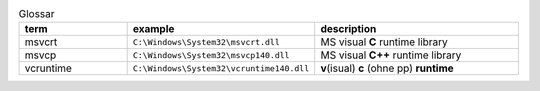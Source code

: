 .. role:: underline
    :class: underline

.. list-table:: Glossar
   :widths: 25 25 50
   :header-rows: 1

   * - term
     - example
     - description
   * - msvcrt
     - ``C:\Windows\System32\msvcrt.dll``
     - MS visual **C** runtime library
   * - msvcp
     - ``C:\Windows\System32\msvcp140.dll``
     - MS visual **C++** runtime library

   * - vcruntime
     - ``C:\Windows\System32\vcruntime140.dll``
     - **v**\ (isual) **c** (ohne pp) **runtime**

